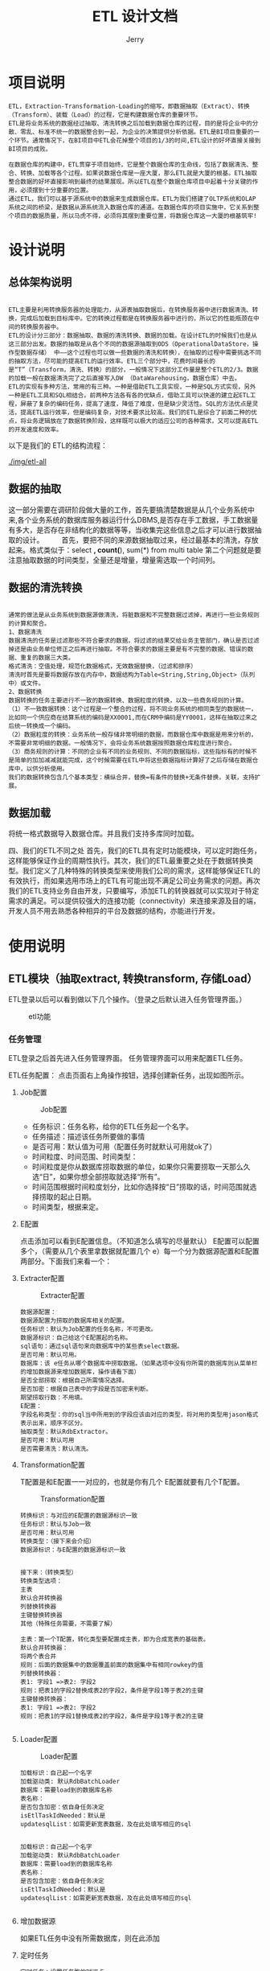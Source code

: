 #+TITLE: ETL 设计文档
#+AUTHOR: Jerry

* 项目说明 
  #+BEGIN_SRC 
  ETL，Extraction-Transformation-Loading的缩写，即数据抽取（Extract）、转换（Transform）、装载（Load）的过程，它是构建数据仓库的重要环节。
  ETL是将业务系统的数据经过抽取、清洗转换之后加载到数据仓库的过程，目的是将企业中的分散、零乱、标准不统一的数据整合到一起，为企业的决策提供分析依据。ETL是BI项目重要的一个环节。通常情况下，在BI项目中ETL会花掉整个项目的1/3的时间,ETL设计的好坏直接关接到BI项目的成败。 　　

  在数据仓库的构建中，ETL贯穿于项目始终，它是整个数据仓库的生命线，包括了数据清洗、整合、转换、加载等各个过程。如果说数据仓库是一座大厦，那么ETL就是大厦的根基。ETL抽取整合数据的好坏直接影响到最终的结果展现。所以ETL在整个数据仓库项目中起着十分关键的作用，必须摆到十分重要的位置。 　　
  通过ETL，我们可以基于源系统中的数据来生成数据仓库。ETL为我们搭建了OLTP系统和OLAP系统之间的桥梁，是数据从源系统流入数据仓库的通道。在数据仓库的项目实施中，它关系到整个项目的数据质量，所以马虎不得，必须将其摆到重要位置，将数据仓库这一大厦的根基筑牢! 　
  #+END_SRC
* 设计说明
** 总体架构说明
   #+BEGIN_SRC 
   
  ETL主要是利用转换服务器的处理能力，从源表抽取数据后，在转换服务器中进行数据清洗、转换，完成后加载到目标库中。它的转换过程都是在转换服务器中进行的，所以它的性能瓶颈在中间的转换服务器中。 　　
  ETL的设计分三部分：数据抽取、数据的清洗转换、数据的加载。在设计ETL的时候我们也是从这三部分出发。数据的抽取是从各个不同的数据源抽取到ODS（OperationalDataStore，操作型数据存储） 中——这个过程也可以做一些数据的清洗和转换），在抽取的过程中需要挑选不同的抽取方法，尽可能的提高ETL的运行效率。ETL三个部分中，花费时间最长的是“T”（Transform，清洗、转换）的部分，一般情况下这部分工作量是整个ETL的2/3。数据的加载一般在数据清洗完了之后直接写入DW （DataWarehousing，数据仓库）中去。 　　
  ETL的实现有多种方法，常用的有三种。一种是借助ETL工具实现，一种是SQL方式实现，另外一种是ETL工具和SQL相结合。前两种方法各有各的优缺点，借助工具可以快速的建立起ETL工程，屏蔽了复杂的编码任务，提高了速度，降低了难度，但是缺少灵活性。SQL的方法优点是灵活，提高ETL运行效率，但是编码复杂，对技术要求比较高。我们的ETL是综合了前面二种的优点，将业务逻辑放在了数据转换阶段，这样既可以极大的适应公司的各种需求，又可以提高ETL的开发速度和效率。
   #+END_SRC
  以下是我们的 ETL的结构流程：
  #+CAPTION: ETL流程图
  [[./img/etl-all]]

** 数据的抽取 　　
这一部分需要在调研阶段做大量的工作，首先要搞清楚数据是从几个业务系统中来,各个业务系统的数据库服务器运行什么DBMS,是否存在手工数据，手工数据量有多大，是否存在非结构化的数据等等，当收集完这些信息之后才可以进行数据抽取的设计。 　　
首先，要把不同的来源数据抽取过来，经过最基本的清洗，存放起来。格式类似于：select *, count(*), sum(*) from multi table
第二个问题就是要注意抽取数据的时间类型，全量还是增量，增量需选取一个时间列。

** 数据的清洗转换 　　
   #+BEGIN_SRC 
   
通常的做法是从业务系统到数据源做清洗，将脏数据和不完整数据过滤掉，再进行一些业务规则的计算和聚合。 　　
1、数据清洗 　　
数据清洗的任务是过滤那些不符合要求的数据，将过滤的结果交给业务主管部门，确认是否过滤掉还是由业务单位修正之后再进行抽取。不符合要求的数据主要是有不完整的数据、错误的数据、重复的数据三大类。 　　
格式清洗：空值处理，规范化数据格式，无效数据替换，（过滤和排序）
清洗时首先是要将数据存放在内存中，数据结构为Table<String,String,Object>（队列中）或文件。
2、数据转换 　　
数据转换的任务主要进行不一致的数据转换、数据粒度的转换，以及一些商务规则的计算。 　　
（1）不一致数据转换：这个过程是一个整合的过程，将不同业务系统的相同类型的数据统一，比如同一个供应商在结算系统的编码是XX0001,而在CRM中编码是YY0001，这样在抽取过来之后统一转换成一个编码。 　　
（2）数据粒度的转换：业务系统一般存储非常明细的数据，而数据仓库中数据是用来分析的，不需要非常明细的数据。一般情况下，会将业务系统数据按照数据仓库粒度进行聚合。 　　
（3）商务规则的计算：不同的企业有不同的业务规则、不同的数据指标，这些指标有的时候不是简单的加加减减就能完成，这个时候需要在ETL中将这些数据指标计算好了之后存储在数据仓库中，以供分析使用。
我们的数据转换包含几个基本类型：横纵合并，替换=有条件的替换+无条件替换，关联，支持扩展。
   #+END_SRC

** 数据加载
将统一格式数据导入数据仓库。并且我们支持多库同时加载。

四、我们的ETL不同之处
首先，我们的ETL具有定时功能模块，可以定时跑任务，这样能够保证作业的周期性执行。其次，我们的ETL最重要之处在于数据转换类型。我们定义了几种特殊的转换类型来使用我们公司的需求，这样能够保证ETL的有效执行，而如果选用市场上的ETL有可能出现不满足公司业务需求的问题。再次我们的ETL支持业务自由开发，只要编写，添加ETL的转换器就可以实现对于特定需求的满足。可以提供较强大的连接功能（connectivity）来连接来源及目的端，开发人员不用去熟悉各种相异的平台及数据的结构，亦能进行开发。
* 使用说明
** ETL模块（抽取extract, 转换transform, 存储Load） 
ETL登录以后可以看到做以下几个操作。（登录之后默认进入任务管理界面。） 
#+CAPTION: etl功能
[[./img/etl-function.png]]
*** 任务管理 
ETL登录之后首先进入任务管理界面。
任务管理界面可以用来配置ETL任务。 

ETL任务配置： 
点击页面右上角操作按钮，选择创建新任务，出现如图所示。 

**** Job配置 
     #+CAPTION: Job配置
     [[./img/etl-job.png]]
+ 任务标识：任务名称，给你的ETL任务起一个名字。 
+ 任务描述：描述该任务所要做的事情 
+ 是否可用：默认值为可用（配置任务时就默认可用就ok了） 
+ 时间粒度、时间范围、时间类型： 
+ 时间粒度是你从数据库捞取数据的单位，如果你只需要捞取一天那么久选“日”，如果你想全部捞取就选择“所有”。 
+ 时间范围根据时间粒度划分，比如你选择按“日”捞取的话，时间范围就选择捞取的起止日期。 
+ 时间类型，根据来定。

**** E配置 
点击添加可以看到E配置信息。（不知道怎么填写的尽量默认） 
E配置可以配置多个，（需要从几个表里拿数据就配置几个 e）每一个分为数据源配置和E配置两部分。下面我们来看一个： 

**** Extracter配置 
     #+CAPTION:Extracter配置
     [[./img/etl-e.png]]
#+BEGIN_SRC 
数据源配置： 
数据源配置为捞取的数据库相关的配置。 
任务标识：默认为Job配置的任务名称，不可更改。 
数据源标识：自己给这个E配置起的名称。 
sql语句：通过sql语句来向数据库中的某些表select数据。 
是否可用：默认可用。 
数据库：该 e任务从哪个数据库中捞取数据。（如果选项中没有你所需的数据库则从菜单栏的增加数据源来增加数据库，操作请看下面） 
是否全部捞取：根据自己所需情况选择。 
是否加密：根据自己表中的字段是否加密来判断。 
期望捞取行数：不用填。 
E配置： 
字段名称类型：你的sql当中所用到的字段应该由对应的类型，将对用的类型用jason格式表示出来，顺序不区分。 
抽取类型：默认RdbExtractor。 
是否可用：默认可用 
是否需要清洗：默认清洗。 
#+END_SRC
**** Transformation配置 
T配置是和E配置一一对应的，也就是你有几个 E配置就要有几个T配置。 

     #+CAPTION:Transformation配置
[[./img/etl-t.png]]
#+BEGIN_SRC 
转换标识：与对应的E配置的数据源标识一致 
任务标识：默认与Job一致 
是否可用：默认可用 
转换类型：（接下来会介绍） 
数据源标识：与E配置的数据源标识一致 


接下来：（转换类型） 
转换类型选项： 
主表 
默认合并转换器 
列替换转换器 
主键替换转换器 
其他（特殊任务需要，不需要了解） 

主表：第一个T配置，转化类型要配置成主表，即为合成宽表的基础表。 
默认合并转换器： 
将两个表合并 
规则：后面的数据集中的数据覆盖前面的数据集中有相同rowkey的值 
列替换转换器： 
表1: 字段1 =>表2: 字段2 
规则：把表1的字段2替换成表2的字段2，条件是字段1等于表2的主键 
主键替换转换器： 
表1: 字段1 =>表2: 字段2  
规则：把表1的字段1替换成表2的字段2，条件是字段1等于表2的主键 

#+END_SRC

**** Loader配置 

     #+CAPTION:Loader配置
[[./img/etl-l.png]]
#+BEGIN_SRC 
加载标识：自己起一个名字 
加载驱动类: 默认RdbBatchLoader 
数据库：需要load到的数据库名称 
表名称： 
是否包含加密：依自身任务决定 
isEtlTaskIdNeeded：默认是 
updatesqlList：如需更新宽表数据，及在此处填写相应的sql 

#+END_SRC
#+BEGIN_SRC 
加载标识：自己起一个名字 
加载驱动类: 默认RdbBatchLoader 
数据库：需要load到的数据库名称 
表名称： 
是否包含加密：依自身任务决定 
isEtlTaskIdNeeded：默认是 
updatesqlList：如需更新宽表数据，及在此处填写相应的sql 

#+END_SRC
**** 增加数据源
     如果ETL任务中没有所需数据库，则在此添加 
[[./img/etl-as.png]]
**** 定时任务
[[./img/etl-timer.png]]
#+BEGIN_SRC 
定时任务：设置任务跑的时间点 
例： 0 30 2 * * ? 
代表每天的2:30:00开始执行任务 
例：18 30 12 * * ? 
代表每天的12:30:18开始执行任务 
（注：定时任务设定时间尽量避开其他定时任务，以防高峰期） 

显示定时任务：可以查看定时设置状态，同时可以对定时任务进行修改 

#+END_SRC
